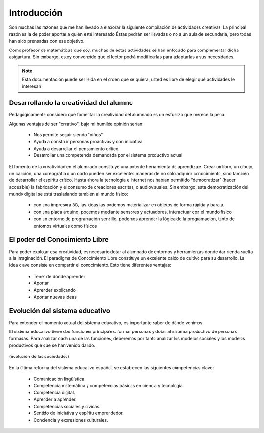 ============
Introducción
============

Son muchas las razones que me han llevado a elaborar la siguiente compilación de actividades creativas. 
La principal razón es la de poder aportar a quién esté interesado  Éstas podrán ser llevadas o no a un 
aula de secundaria, pero todas han sido prensadas con ese objetivo.

Como profesor de matemáticas que soy, muchas de estas actividades se han enfocado para complementar dicha asigantura. 
Sin embargo, estoy convencido que el lector podrá modificarlas para adaptarlas a sus necesidades. 

.. note::
	Esta documentación puede ser leida en el orden que se quiera, usted es libre de elegir qué actividades le interesan

Desarrollando la creatividad del alumno
=======================================
Pedagógicamente considero que fomentar la creatividad del alumnado es un esfuerzo que merece la pena.

Algunas ventajas de ser "creativo", bajo mi humilde opinión serían:
 
	- Nos permite seguir siendo "niños"
	- Ayuda a construir personas proactivas y con iniciativa
	- Ayuda a desarrollar el pensamiento crítico
	- Desarrollar una competencia demandada por el sistema productivo actual
	
El fomento de la creatividad en el alumnado constituye una potente herramienta de aprendizaje.
Crear un libro, un dibujo, un canción, una coreografía o un corto pueden ser excelentes maneras de no sólo adquirir conocimiento, sino también de desarrollar el espíritu crítico. 
Hasta ahora la tecnología e internet nos habían permitido “democratizar” (hacer accesible) la fabricación y el consumo de creaciones escritas, o audiovisuales. 
Sin embargo, esta democratización del mundo digital se está trasladando también al mundo físico:
 
	- con una impresora 3D, las ideas las podemos materializar en objetos de forma rápida y barata.
	- con una placa arduino, podemos mediante sensores y actuadores, interactuar con el mundo físico 
	- con un entorno de programación sencillo, podemos aprender la lógica de la programación, tanto de entornos virtuales como físicos

El poder del Conocimiento Libre
===============================
Para poder explotar esa creatividad, es necesario dotar al alumnado de entornos y herramientas donde dar rienda 
suelta a la imaginación. El paradigma de Conocimiento Libre constituye un excelente caldo de cultivo para su desarrollo. 
La idea clave consiste en compartir el conocimiento. Esto tiene diferentes ventajas:

    - Tener de dónde aprender
    - Aportar
    - Aprender explicando
    - Aportar nuevas ideas 

Evolución del sistema educativo
===============================
Para entender el momento actual del sistema educativo, es importante saber de dónde venimos.

El sistema educativo tiene dos funciones principales: formar personas y dotar al sistema productivo
de personas formadas. Para analizar cada una de las funciones, deberemos por tanto analizar los modelos sociales 
y los modelos productivos que que se han venido dando.

.. figure:: ./images/sociedades.png
	:width: 2000px
	:align: center
	:alt: esquema de sociedades
	
	(evolución de las sociedades)

En la última reforma del sistema educativo español, se establecen las siguientes competencias clave:

    - Comunicación lingüística.
    - Competencia matemática y competencias básicas en ciencia y tecnología.
    - Competencia digital.
    - Aprender a aprender.
    - Competencias sociales y cívicas.
    - Sentido de iniciativa y espíritu emprendedor.
    - Conciencia y expresiones culturales.
